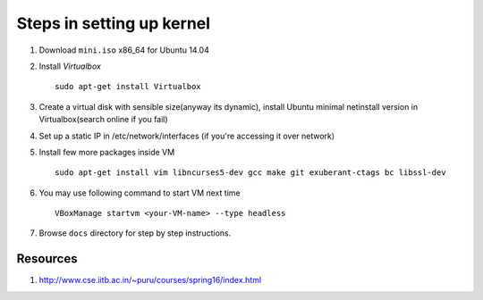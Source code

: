 Steps in setting up kernel
==========================

#. Download ``mini.iso`` x86_64 for Ubuntu 14.04

#. Install `Virtualbox` ::

	sudo apt-get install Virtualbox
	
#. Create a virtual disk with sensible size(anyway its dynamic), install 
   Ubuntu minimal netinstall version in Virtualbox(search online if you fail)

#. Set up a static IP in /etc/network/interfaces (if you're accessing it over
   network)

#. Install few more packages inside VM ::

	sudo apt-get install vim libncurses5-dev gcc make git exuberant-ctags bc libssl-dev

#. You may use following command to start VM next time ::

	VBoxManage startvm <your-VM-name> --type headless

#. Browse ``docs`` directory for step by step instructions.

Resources
---------

#. http://www.cse.iitb.ac.in/~puru/courses/spring16/index.html

